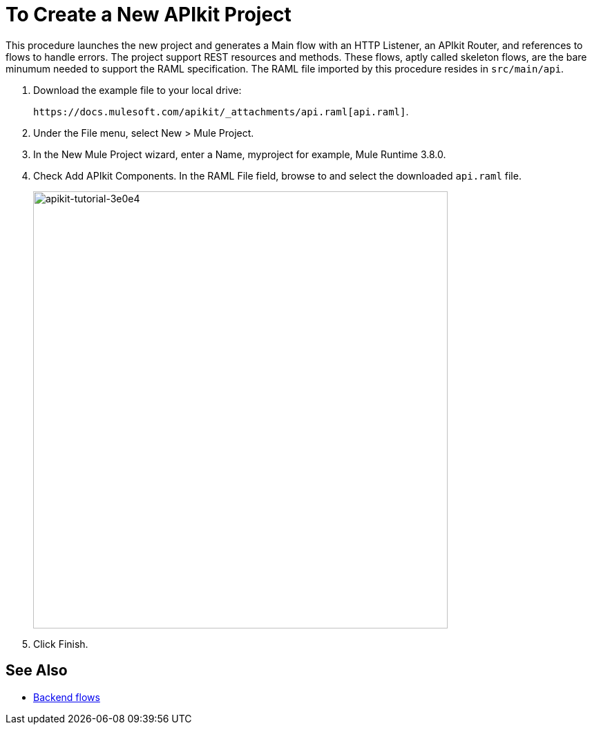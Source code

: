 = To Create a New APIkit Project

This procedure launches the new project and generates a Main flow with an HTTP Listener, an APIkit Router, and references to flows to handle errors. The project support REST resources and methods. These flows, aptly called skeleton flows, are the bare minumum needed to support the RAML specification. The RAML file imported by this procedure resides in `src/main/api`. 

. Download the example file to your local drive:
+
`+https://docs.mulesoft.com/apikit/_attachments/api.raml[api.raml]+`.
. Under the File menu, select New > Mule Project.
. In the New Mule Project wizard, enter a Name, myproject for example, Mule Runtime 3.8.0.
+
. Check Add APIkit Components. In the RAML File field, browse to and select the downloaded `api.raml` file.
+
image::apikit-tutorial-3e0e4.png[apikit-tutorial-3e0e4,height=633,width=600]
+
. Click Finish.

== See Also

* link:/apikit/v/3.x/apikit-basic-anatomy#backend-flows[Backend flows]

